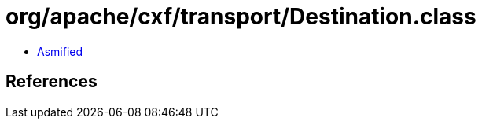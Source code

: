 = org/apache/cxf/transport/Destination.class

 - link:Destination-asmified.java[Asmified]

== References

